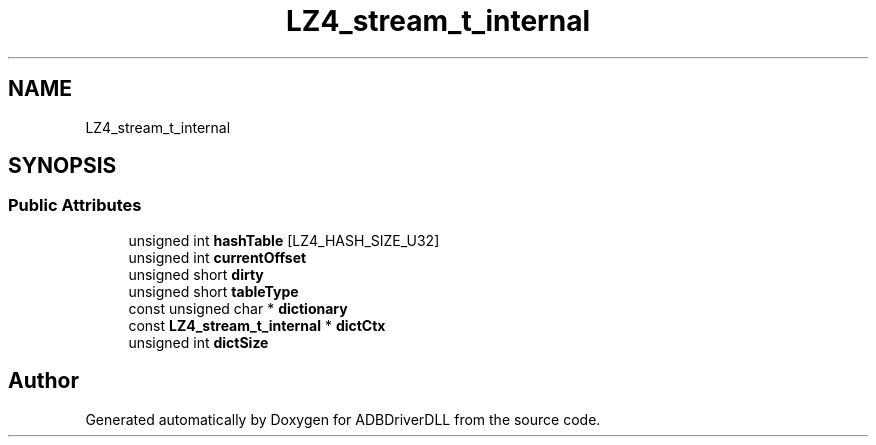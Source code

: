 .TH "LZ4_stream_t_internal" 3 "Mon Sep 9 2019" "ADBDriverDLL" \" -*- nroff -*-
.ad l
.nh
.SH NAME
LZ4_stream_t_internal
.SH SYNOPSIS
.br
.PP
.SS "Public Attributes"

.in +1c
.ti -1c
.RI "unsigned int \fBhashTable\fP [LZ4_HASH_SIZE_U32]"
.br
.ti -1c
.RI "unsigned int \fBcurrentOffset\fP"
.br
.ti -1c
.RI "unsigned short \fBdirty\fP"
.br
.ti -1c
.RI "unsigned short \fBtableType\fP"
.br
.ti -1c
.RI "const unsigned char * \fBdictionary\fP"
.br
.ti -1c
.RI "const \fBLZ4_stream_t_internal\fP * \fBdictCtx\fP"
.br
.ti -1c
.RI "unsigned int \fBdictSize\fP"
.br
.in -1c

.SH "Author"
.PP 
Generated automatically by Doxygen for ADBDriverDLL from the source code\&.
